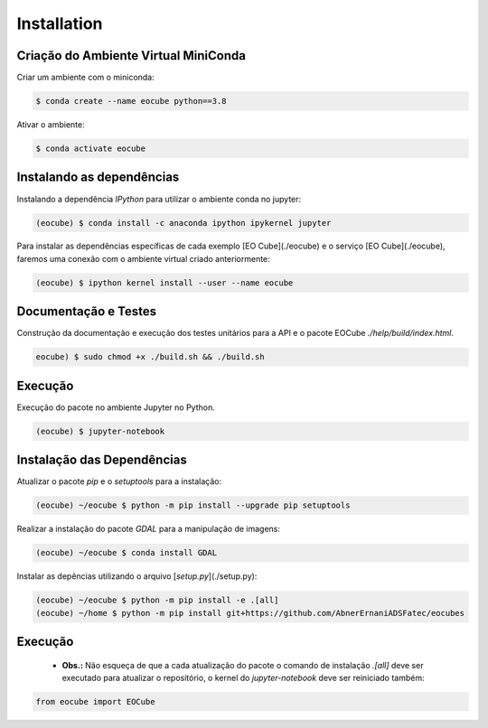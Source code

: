 ..
    This file is part of Python Client Library for Earth Observation Data Cube.
    Copyright (C) 2021 None.

    Python Client Library for Earth Observation Data Cube is free software;
    You can redistribute it and/or modify it under the terms of the MIT License;
    See LICENSE file for more details.

============
Installation
============

Criação do Ambiente Virtual MiniConda
-------------------------------------

Criar um ambiente com o miniconda:

.. code-block:: shell

    $ conda create --name eocube python==3.8

Ativar o ambiente:

.. code-block:: shell

    $ conda activate eocube

Instalando as dependências
--------------------------

Instalando a dependência `IPython` para utilizar o ambiente conda no jupyter:

.. code-block:: shell

    (eocube) $ conda install -c anaconda ipython ipykernel jupyter

Para instalar as dependências específicas de cada exemplo [EO Cube](./eocube) e o serviço [EO Cube](./eocube), faremos uma conexão com o ambiente virtual criado anteriormente:

.. code-block:: shell

    (eocube) $ ipython kernel install --user --name eocube

Documentação e Testes
---------------------

Construção da documentação e execução dos testes unitários para a API e o pacote EOCube `./help/build/index.html`.

.. code-block:: shell

    eocube) $ sudo chmod +x ./build.sh && ./build.sh

Execução
--------

Execução do pacote no ambiente Jupyter no Python.

.. code-block:: shell

    (eocube) $ jupyter-notebook

Instalação das Dependências
---------------------------

Atualizar o pacote `pip` e o `setuptools` para a instalação:

.. code-block:: shell

    (eocube) ~/eocube $ python -m pip install --upgrade pip setuptools

Realizar a instalação do pacote `GDAL` para a manipulação de imagens:

.. code-block:: shell

    (eocube) ~/eocube $ conda install GDAL

Instalar as depências utilizando o arquivo [`setup.py`](./setup.py):

.. code-block:: shell

    (eocube) ~/eocube $ python -m pip install -e .[all]
    (eocube) ~/home $ python -m pip install git+https://github.com/AbnerErnaniADSFatec/eocubes

Execução
--------

 - **Obs.:** Não esqueça de que a cada atualização do pacote o comando de instalação `.[all]` deve ser executado para atualizar o repositório, o kernel do `jupyter-notebook` deve ser reiniciado também:

.. code-block:: python

    from eocube import EOCube
